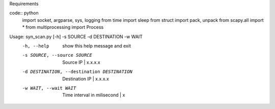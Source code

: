 Requirements

code:: python
    import socket, argparse, sys, logging
    from time import sleep
    from struct import pack, unpack
    from scapy.all import *
    from multiprocessing import Process

Usage: syn_scan.py [-h] -s SOURCE -d DESTINATION -w WAIT
  -h, --help            show this help message and exit
  -s SOURCE, --source SOURCE
                        Source IP | x.x.x.x
  -d DESTINATION, --destination DESTINATION
                        Destination IP | x.x.x.x
  -w WAIT, --wait WAIT  Time interval in milisecond | x

